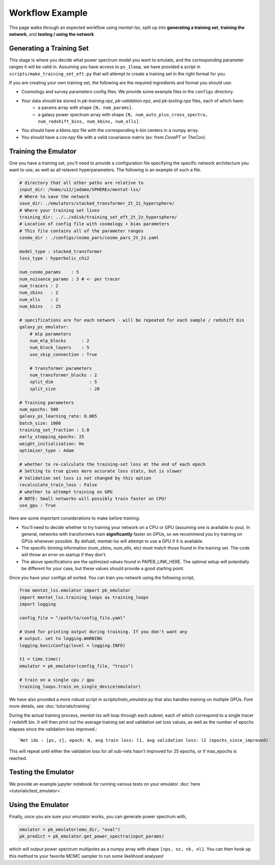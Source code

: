 .. _workflow:

Workflow Example
================

This page walks through an expected workflow using `mentat-lss`, split up into **generating a training set**, **training the network**, and **testing / using the network**

Generating a Training Set
-------------------------

This stage is where you decide what power spectrum model you want to emulate, and the corresponding
parameter ranges it will be valid in. Assuming you have access to ``ps_1loop``, we have provided a script in 
``scripts/make_training_set_eft.py`` that will attempt to create a training set in the right format for you.

If you are creating your own training set, the following are the required ingredients and format you should use:

* Cosmology and survey parameters config files. We provide some example files in the ``configs`` directory.
* Your data should be stored in `pk-training.npz`, `pk-validation.npz`, and `pk-testing.npz` files, each of which have:
    * a params array with shape ``[N, num_params]``.
    * a galaxy power spectrum array with shape ``[N, num_auto_plus_cross_spectra, num_redshift_bins, num_kbins, num_ells]``.
* You should have a `kbins.npz` file with the corresponding k-bin centers in a numpy array.
* You should have a `cov.npy` file with a valid covariance matrix (ex: from `CovaPT` or `TheCov`).

Training the Emulator
---------------------

One you have a training set, you'll need to provide a configuration file specifying
the specific network architecture you want to use, as well as all relavent hyperparameters. 
The following is an example of such a file.

.. code-block:: yaml

    # directory that all other paths are relative to
    input_dir: /home/u12/jadamo/SPHEREx/mentat-lss/
    # Where to save the network
    save_dir: ./emulators/stacked_transformer_2t_2z_hypersphere/
    # Where your training set lives
    training_dir: ../../xdisk/training_set_eft_2t_2z_hypersphere/
    # Location of config file with cosmology + bias parameters
    # This file contains all of the parameter ranges
    cosmo_dir : ./configs/cosmo_pars/cosmo_pars_2t_2z.yaml

    model_type : stacked_transformer
    loss_type : hyperbolic_chi2

    num_cosmo_params    : 5
    num_nuisance_params : 3 # <- per tracer
    num_tracers : 2
    num_zbins   : 2
    num_ells    : 2
    num_kbins   : 25

    # specifications are for each network - will be repeated for each sample / redshift bin
    galaxy_ps_emulator:
        # mlp parameters
        num_mlp_blocks      : 2
        num_block_layers    : 5
        use_skip_connection : True

        # transformer parameters
        num_transformer_blocks : 2
        split_dim              : 5
        split_size             : 20

    # Training parameters
    num_epochs: 500
    galaxy_ps_learning_rate: 0.005
    batch_size: 1000
    training_set_fraction : 1.0
    early_stopping_epochs: 25
    weight_initialization: He
    optimizer_type : Adam

    # whether to re-calculate the training-set loss at the end of each epoch
    # Setting to true gives more accurate loss stats, but is slower
    # Validation set loss is not changed by this option
    recalculate_train_loss : False
    # whether to attempt training on GPU
    # NOTE: Small networks will possibly train faster on CPU!
    use_gpu : True

Here are some important considerations to make before training:

- You'll need to decide whether to try training your network on a CPU or GPU (assuming one is available to you). In general, networks with transformers train **significantly** faster on  GPUs, so we recommend you try training on GPUs whenever possible. By defualt, mentat-lss will attempt to use a GPU if it is available.
- The specific binning information (num_zbins, num_ells, etc) must match those found in the training set. The code will throw an error on startup if they don't.
- The above specifications are the optimized values found in PAPER_LINK_HERE. The optimal setup will potentially be different for your case, but these values should provide a good starting point.

Once you have your configs all sorted. You can train you network using the following script,

.. code-block:: python

    from mentat_lss.emulator import pk_emulator
    import mentat_lss.training_loops as training_loops
    import logging

    config_file = "/path/to/config_file.yaml"

    # Used for printing output during training. If you don't want any
    # output. set to logging.WARNING
    logging.basicConfig(level = logging.INFO)

    t1 = time.time()
    emulator = pk_emulator(config_file, "train")

    # train on a single cpu / gpu
    training_loops.train_on_single_device(emulator)

We have also provided a more robust script in `scripts/train_emulator.py` that also
handles training on multiple GPUs. Fore more details, see :doc:`tutorials/training`.

During the actual training process, `mentat-lss` will loop through each subnet, each of which
correspond to a single tracer / redshift bin. It will then print out the average training set and 
validation set loss values, as well as the number of epochs elapses since the validation loss improved.::

    `Net idx : [ps, z], epoch: N, avg train loss: l1, avg validation loss: l2 (epochs_since_improved)`

This will repeat until either the validation loss for all sub-nets hasn't improved for 25 epochs, or if max_epochs is reached.

Testing the Emulator
--------------------

We provide an example jupyter notebook for running various tests on your emulator :doc:`here <tutorials/test_emulator>`.

Using the Emulator
-------------------

Finally, once you are sure your emulator works, you can generate power spectrum with,

.. code-block:: python
    
    emulator = pk_emulator(emu_dir, "eval")
    pk_predict = pk_emulator.get_power_spectra(input_params)

which will output power spectrum multipoles as a numpy array with shape 
``[nps, nz, nk, nl]``. You can then hook up this method to your favorite MCMC sampler
to run some likelihood analyses!